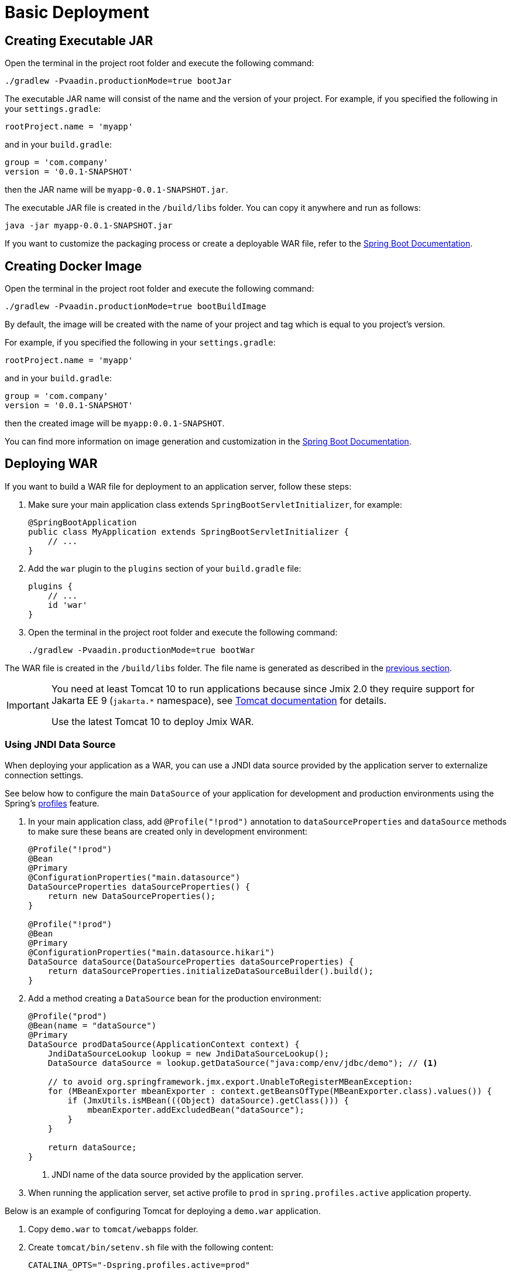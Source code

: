 = Basic Deployment

[[bootJar]]
== Creating Executable JAR

Open the terminal in the project root folder and execute the following command:

[source,shell script]
----
./gradlew -Pvaadin.productionMode=true bootJar
----

The executable JAR name will consist of the name and the version of your project. For example, if you specified the following in your `settings.gradle`:

[source]
----
rootProject.name = 'myapp'
----

and in your `build.gradle`:

[source]
----
group = 'com.company'
version = '0.0.1-SNAPSHOT'
----

then the JAR name will be `myapp-0.0.1-SNAPSHOT.jar`.

The executable JAR file is created in the `/build/libs` folder. You can copy it anywhere and run as follows:

[source,shell script]
----
java -jar myapp-0.0.1-SNAPSHOT.jar
----

If you want to customize the packaging process or create a deployable WAR file, refer to the https://docs.spring.io/spring-boot/docs/{spring-boot-version}/gradle-plugin/reference/htmlsingle/#packaging-executable[Spring Boot Documentation^].

[[bootBuildImage]]
== Creating Docker Image

Open the terminal in the project root folder and execute the following command:

[source,shell script]
----
./gradlew -Pvaadin.productionMode=true bootBuildImage
----

By default, the image will be created with the name of your project and tag which is equal to you project's version.

For example, if you specified the following in your `settings.gradle`:

[source]
----
rootProject.name = 'myapp'
----

and in your `build.gradle`:

[source]
----
group = 'com.company'
version = '0.0.1-SNAPSHOT'
----

then the created image will be `myapp:0.0.1-SNAPSHOT`.

You can find more information on image generation and customization in the link:https://docs.spring.io/spring-boot/docs/{spring-boot-version}/gradle-plugin/reference/htmlsingle/#build-image[Spring Boot Documentation^].

[[bootWar]]
== Deploying WAR

If you want to build a WAR file for deployment to an application server, follow these steps:

. Make sure your main application class extends `SpringBootServletInitializer`, for example:
+
[source,java]
----
@SpringBootApplication
public class MyApplication extends SpringBootServletInitializer {
    // ...
}
----

. Add the `war` plugin to the `plugins` section of your `build.gradle` file:
+
[source]
----
plugins {
    // ...
    id 'war'
}
----

. Open the terminal in the project root folder and execute the following command:
+
[source,shell script]
----
./gradlew -Pvaadin.productionMode=true bootWar
----

The WAR file is created in the `/build/libs` folder. The file name is generated as described in the <<bootJar,previous section>>.

[IMPORTANT]
====
You need at least Tomcat 10 to run applications because since Jmix 2.0 they require support for Jakarta EE 9 (`jakarta.*` namespace), see https://tomcat.apache.org/migration-10.html#Specification_APIs[Tomcat documentation^] for details.

Use the latest Tomcat 10 to deploy Jmix WAR.
====

[[jndi-data-source]]
=== Using JNDI Data Source

When deploying your application as a WAR, you can use a JNDI data source provided by the application server to externalize connection settings.

See below how to configure the main `DataSource` of your application for development and production environments using the Spring's https://docs.spring.io/spring-boot/docs/{spring-boot-version}/reference/html/features.html#features.profiles[profiles^] feature.

. In your main application class, add `@Profile("!prod")` annotation to `dataSourceProperties` and `dataSource` methods to make sure these beans are created only in development environment:
+
[source,java,indent=0]
----
@Profile("!prod")
@Bean
@Primary
@ConfigurationProperties("main.datasource")
DataSourceProperties dataSourceProperties() {
    return new DataSourceProperties();
}

@Profile("!prod")
@Bean
@Primary
@ConfigurationProperties("main.datasource.hikari")
DataSource dataSource(DataSourceProperties dataSourceProperties) {
    return dataSourceProperties.initializeDataSourceBuilder().build();
}
----

. Add a method creating a `DataSource` bean for the production environment:
+
[source,java,indent=0]
----
@Profile("prod")
@Bean(name = "dataSource")
@Primary
DataSource prodDataSource(ApplicationContext context) {
    JndiDataSourceLookup lookup = new JndiDataSourceLookup();
    DataSource dataSource = lookup.getDataSource("java:comp/env/jdbc/demo"); // <1>

    // to avoid org.springframework.jmx.export.UnableToRegisterMBeanException:
    for (MBeanExporter mbeanExporter : context.getBeansOfType(MBeanExporter.class).values()) {
        if (JmxUtils.isMBean(((Object) dataSource).getClass())) {
            mbeanExporter.addExcludedBean("dataSource");
        }
    }

    return dataSource;
}
----
<1> JNDI name of the data source provided by the application server.

. When running the application server, set active profile to `prod` in `spring.profiles.active` application property.

Below is an example of configuring Tomcat for deploying a `demo.war` application.

. Copy `demo.war` to `tomcat/webapps` folder.

. Create `tomcat/bin/setenv.sh` file with the following content:
+
[source,shell script]
----
CATALINA_OPTS="-Dspring.profiles.active=prod"
----

. Create `tomcat/conf/Catalina/localhost/demo.xml` file defining the data source and set appropriate database connection parameters (XML file name must be the same as your WAR name):
+
[source,xml]
----
<Context>
    <Resource type="javax.sql.DataSource"
              name="jdbc/demo"
              driverClassName="org.postgresql.Driver"
              url="jdbc:postgresql://localhost/demo"
              username="root"
              password="root"
              maxIdle="2"
              maxTotal="20"
              maxWaitMillis="5000"
    />
</Context>
----
+
Notice that the `name` attribute of the `Resource` element defines the JNDI name used in the `JndiDataSourceLookup.getDataSource()` method when creating the `DataSource` bean.

. Copy an appropriate JDBC driver file (for example, `postgresql-42.2.9.jar`) to `tomcat/lib`.

When you start Tomcat, the application will use the data source defined in the `tomcat/conf/Catalina/localhost/demo.xml` file.